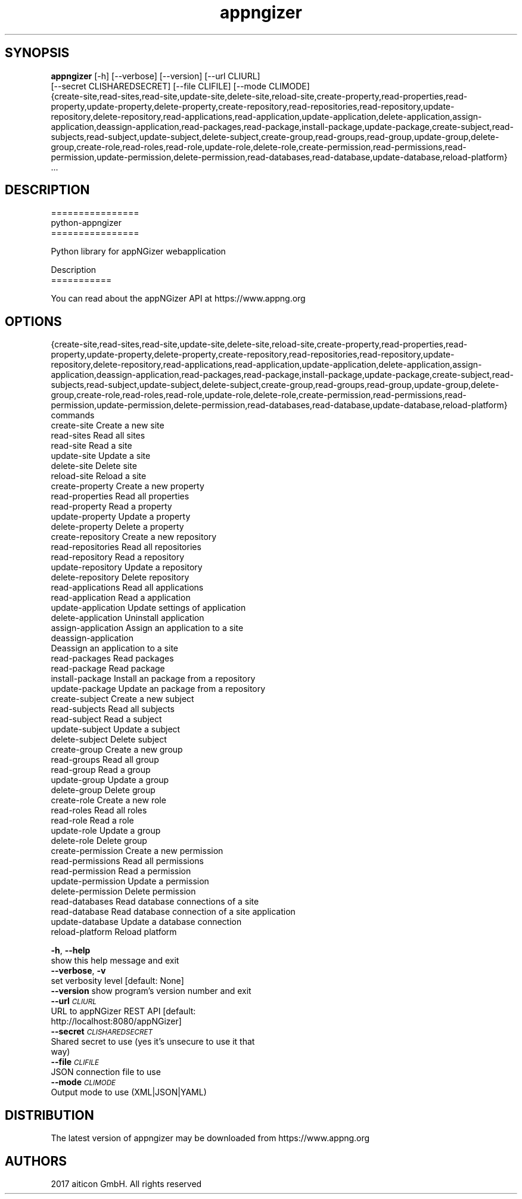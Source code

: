 .TH appngizer 1 2017\-08\-17
.SH SYNOPSIS
 \fBappngizer\fR [-h] [--verbose] [--version] [--url CLIURL]
          [--secret CLISHAREDSECRET] [--file CLIFILE] [--mode CLIMODE]
          {create-site,read-sites,read-site,update-site,delete-site,reload-site,create-property,read-properties,read-property,update-property,delete-property,create-repository,read-repositories,read-repository,update-repository,delete-repository,read-applications,read-application,update-application,delete-application,assign-application,deassign-application,read-packages,read-package,install-package,update-package,create-subject,read-subjects,read-subject,update-subject,delete-subject,create-group,read-groups,read-group,update-group,delete-group,create-role,read-roles,read-role,update-role,delete-role,create-permission,read-permissions,read-permission,update-permission,delete-permission,read-databases,read-database,update-database,reload-platform}
          ...


.SH DESCRIPTION
================
.br
python\-appngizer
.br
================
.br

.br
Python library for appNGizer webapplication
.br

.br

.br
Description
.br
===========
.br

.br
You can read about the appNGizer API at https://www.appng.org
.br

.br

.SH OPTIONS
  {create-site,read-sites,read-site,update-site,delete-site,reload-site,create-property,read-properties,read-property,update-property,delete-property,create-repository,read-repositories,read-repository,update-repository,delete-repository,read-applications,read-application,update-application,delete-application,assign-application,deassign-application,read-packages,read-package,install-package,update-package,create-subject,read-subjects,read-subject,update-subject,delete-subject,create-group,read-groups,read-group,update-group,delete-group,create-role,read-roles,read-role,update-role,delete-role,create-permission,read-permissions,read-permission,update-permission,delete-permission,read-databases,read-database,update-database,reload-platform}
                        commands
    create-site         Create a new site
    read-sites          Read all sites
    read-site           Read a site
    update-site         Update a site
    delete-site         Delete site
    reload-site         Reload a site
    create-property     Create a new property
    read-properties     Read all properties
    read-property       Read a property
    update-property     Update a property
    delete-property     Delete a property
    create-repository   Create a new repository
    read-repositories   Read all repositories
    read-repository     Read a repository
    update-repository   Update a repository
    delete-repository   Delete repository
    read-applications   Read all applications
    read-application    Read a application
    update-application  Update settings of application
    delete-application  Uninstall application
    assign-application  Assign an application to a site
    deassign-application
                        Deassign an application to a site
    read-packages       Read packages
    read-package        Read package
    install-package     Install an package from a repository
    update-package      Update an package from a repository
    create-subject      Create a new subject
    read-subjects       Read all subjects
    read-subject        Read a subject
    update-subject      Update a subject
    delete-subject      Delete subject
    create-group        Create a new group
    read-groups         Read all group
    read-group          Read a group
    update-group        Update a group
    delete-group        Delete group
    create-role         Create a new role
    read-roles          Read all roles
    read-role           Read a role
    update-role         Update a group
    delete-role         Delete group
    create-permission   Create a new permission
    read-permissions    Read all permissions
    read-permission     Read a permission
    update-permission   Update a permission
    delete-permission   Delete permission
    read-databases      Read database connections of a site
    read-database       Read database connection of a site application
    update-database     Update a database connection
    reload-platform     Reload platform

  \fB-h\fR, \fB--help\fR
                        show this help message and exit
  \fB--verbose\fR, \fB-v\fR
                        set verbosity level [default: None]
  \fB--version\fR       show program's version number and exit
  \fB--url\fR \fI\s-1CLIURL\s0\fR
                        URL to appNGizer REST API [default:
                        http://localhost:8080/appNGizer]
  \fB--secret\fR \fI\s-1CLISHAREDSECRET\s0\fR
                        Shared secret to use (yes it's unsecure to use it that
                        way)
  \fB--file\fR \fI\s-1CLIFILE\s0\fR
                        JSON connection file to use
  \fB--mode\fR \fI\s-1CLIMODE\s0\fR
                        Output mode to use (XML|JSON|YAML)
.SH DISTRIBUTION
 The latest version of appngizer may be downloaded from https://www.appng.org
.SH AUTHORS
 2017 aiticon GmbH. All rights reserved